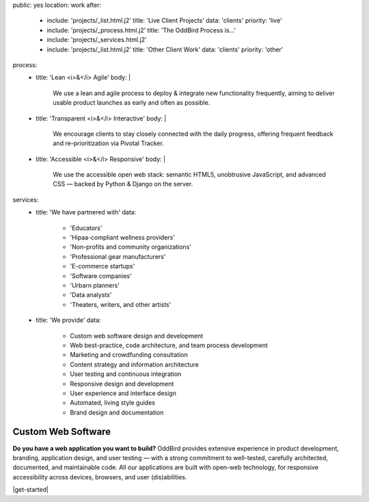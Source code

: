 public: yes
location: work
after:
  - include: 'projects/_list.html.j2'
    title: 'Live Client Projects'
    data: 'clients'
    priority: 'live'
  - include: 'projects/_process.html.j2'
    title: 'The OddBird Process is...'
  - include: 'projects/_services.html.j2'
  - include: 'projects/_list.html.j2'
    title: 'Other Client Work'
    data: 'clients'
    priority: 'other'
process:
  - title: 'Lean <i>&</i> Agile'
    body: |
      We use a lean and agile process to deploy & integrate
      new functionality frequently, aiming to deliver usable product
      launches as early and often as possible.
  - title: 'Transparent <i>&</i> Interactive'
    body: |
      We encourage clients to stay closely connected
      with the daily progress,
      offering frequent feedback and re-prioritization via Pivotal Tracker.
  - title: 'Accessible <i>&</i> Responsive'
    body: |
      We use the accessible open web stack:
      semantic HTML5, unobtrusive JavaScript, and advanced CSS —
      backed by Python & Django on the server.
services:
  - title: 'We have partnered with'
    data:
      - 'Educators'
      - 'Hipaa-compliant wellness providers'
      - 'Non-profits and community organizations'
      - 'Professional gear manufacturers'
      - 'E-commerce startups'
      - 'Software companies'
      - 'Urbarn planners'
      - 'Data analysts'
      - 'Theaters, writers, and other artists'
  - title: 'We provide'
    data:
      - Custom web software design and development
      - Web best-practice, code architecture, and team process development
      - Marketing and crowdfunding consultation
      - Content strategy and information architecture
      - User testing and continuous integration
      - Responsive design and development
      - User experience and interface design
      - Automated, living style guides
      - Brand design and documentation


Custom Web Software
===================

**Do you have a web application you want to build?**
OddBird provides extensive experience in product development,
branding, application design,
and user testing — 
with a strong commitment to well-tested,
carefully architected,
documented, and maintainable code.
All our applications are built with open-web technology,
for responsive accessibility across devices,
browsers, and user (dis)abilities.

|get-started|

.. |get-started| raw:: html

  <a href="/contact/" class="btn">
    Start a conversation about your project »
  </a>
